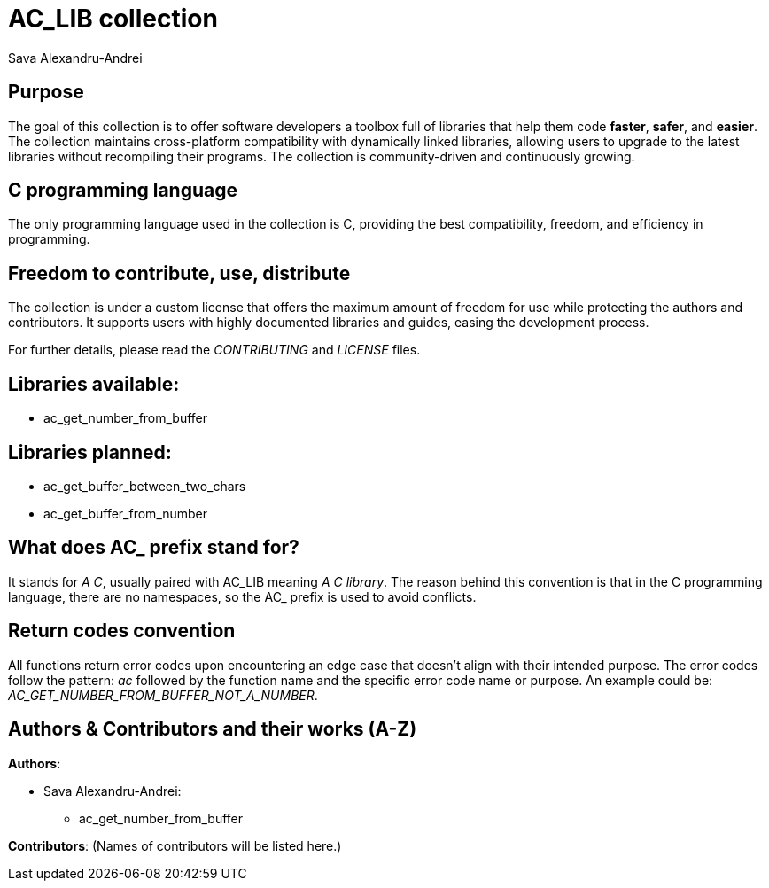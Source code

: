 = AC_LIB collection
Sava Alexandru-Andrei
:doctype: article
:toc: macro
:source-highlighter: coderay
:icons: none

== Purpose
The goal of this collection is to offer software developers a toolbox full of
libraries that help them code *faster*, *safer*, and *easier*. The collection
maintains cross-platform compatibility with dynamically linked libraries,
allowing users to upgrade to the latest libraries without recompiling their
programs. The collection is community-driven and continuously growing.

== C programming language
The only programming language used in the collection is C, providing the best
compatibility, freedom, and efficiency in programming.

== Freedom to contribute, use, distribute
The collection is under a custom license that offers the maximum amount of
freedom for use while protecting the authors and contributors. It supports users
with highly documented libraries and guides, easing the development process.

For further details, please read the _CONTRIBUTING_ and _LICENSE_ files.

== Libraries available:
* ac_get_number_from_buffer

== Libraries planned:
* ac_get_buffer_between_two_chars
* ac_get_buffer_from_number

== What does AC_ prefix stand for?  
It stands for _A C_, usually paired with AC_LIB meaning _A C library_.  
The reason behind this convention is that in the C programming language, there
are no namespaces, so the AC_ prefix is used to avoid conflicts.

== Return codes convention  
All functions return error codes upon encountering an edge case that doesn't
align with their intended purpose. The error codes follow the pattern: _ac_
followed by the function name and the specific error code name or purpose.  
An example could be: _AC_GET_NUMBER_FROM_BUFFER_NOT_A_NUMBER_.

== Authors & Contributors and their works (A-Z)

**Authors**:

* Sava Alexandru-Andrei:
  ** ac_get_number_from_buffer

**Contributors**:
(Names of contributors will be listed here.)
